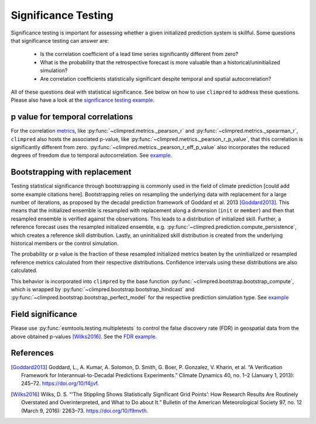 ####################
Significance Testing
####################

Significance testing is important for assessing whether a given initialized prediction
system is skillful. Some questions that significance testing can answer are:

    - Is the correlation coefficient of a lead time series significantly different from
      zero?

    - What is the probability that the retrospective forecast is more valuable than a
      historical/uninitialized simulation?

    - Are correlation coefficients statistically significant despite temporal and
      spatial autocorrelation?

All of these questions deal with statistical significance. See below on how to use ``climpred``
to address these questions. Please also have a look at the `significance testing
example <examples/decadal/significance.html>`__.

p value for temporal correlations
#################################

For the correlation `metrics <metrics.html>`__, like
:py:func:`~climpred.metrics._pearson_r` and :py:func:`~climpred.metrics._spearman_r`,
``climpred`` also hosts the associated p-value, like
:py:func:`~climpred.metrics._pearson_r_p_value`,
that this correlation is significantly different from zero.
:py:func:`~climpred.metrics._pearson_r_eff_p_value` also incorporates the reduced degrees
of freedom due to temporal autocorrelation. See
`example <examples/decadal/significance.html#p-value-for-temporal-correlations>`__.

Bootstrapping with replacement
##############################

Testing statistical significance through bootstrapping is commonly used in the field of
climate prediction [could add some example citations here]. Bootstrapping relies on
resampling the underlying data with replacement for a large number of iterations, as
proposed by the decadal prediction framework of Goddard et al. 2013 [Goddard2013]_.
This means that the initialized ensemble is resampled with replacement along a
dimension (``init`` or ``member``) and then that resampled ensemble is verified against
the observations. This leads to a distribution of initialized skill. Further, a
reference forecast uses the resampled initialized ensemble, e.g.
:py:func:`~climpred.prediction.compute_persistence`, which creates a reference skill
distribution. Lastly, an uninitialized skill distribution is created from the
underlying historical members or the control simulation.

The probability or p value is the fraction of these resampled initialized metrics
beaten by the uninitialized or resampled reference metrics calculated from their
respective distributions. Confidence intervals using these distributions are also
calculated.

This behavior is incorporated into ``climpred`` by the base function
:py:func:`~climpred.bootstrap.bootstrap_compute`, which is wrapped by
:py:func:`~climpred.bootstrap.bootstrap_hindcast` and
:py:func:`~climpred.bootstrap.bootstrap_perfect_model` for the respective prediction
simulation type. See
`example <examples/decadal/significance.html#Bootstrapping-with-replacement>`__


Field significance
##################

Please use :py:func:`esmtools.testing.multipletests` to control the false discovery
rate (FDR) in geospatial data from the above obtained p-values [Wilks2016]_. See the
`FDR example <examples/decadal/significance.html#Field-significance>`__.


References
##########

.. [Goddard2013]  Goddard, L., A. Kumar, A. Solomon, D. Smith, G. Boer, P. Gonzalez, V.
    Kharin, et al. “A Verification Framework for Interannual-to-Decadal Predictions
    Experiments.” Climate Dynamics 40, no. 1–2 (January 1, 2013): 245–72.
    https://doi.org/10/f4jjvf.


.. [Wilks2016]  Wilks, D. S. “‘The Stippling Shows Statistically Significant Grid
    Points’: How Research Results Are Routinely Overstated and Overinterpreted, and
    What to Do about It.” Bulletin of the American Meteorological Society 97, no. 12
    (March 9, 2016): 2263–73. https://doi.org/10/f9mvth.
